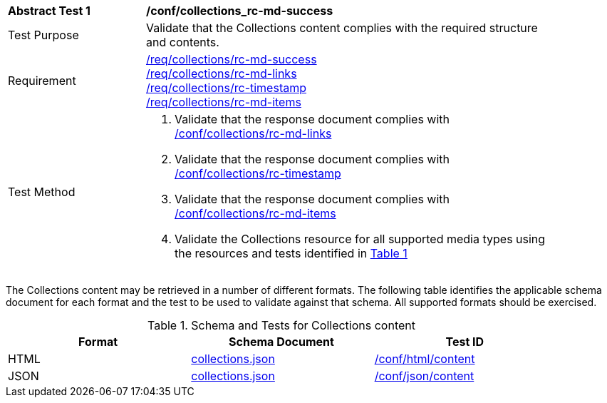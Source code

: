 [[ats_collections_rc-md-success]]
[width="90%",cols="2,6a"]
|===
^|*Abstract Test {counter:ats-id}* |*/conf/collections_rc-md-success*
^|Test Purpose |Validate that the Collections content complies with the required structure and contents.
^|Requirement |<<req_collections_rc-md-success,/req/collections/rc-md-success>> + 
<<req_collections_rc-md-links,/req/collections/rc-md-links>> +
<<req_collections_rc-timestamp,/req/collections/rc-timestamp>> +
<<req_collections_rc-md-items,/req/collections/rc-md-items>>
^|Test Method |. Validate that the response document complies with <<ats_collections_rc-md-links,/conf/collections/rc-md-links>>
. Validate that the response document complies with <<ats_collections_rc-timestamp,/conf/collections/rc-timestamp>>
. Validate that the response document complies with <<ats_collections_rc-md-items,/conf/collections/rc-md-items>>
. Validate the Collections resource for all supported media types using the resources and tests identified in <<collections-metadata-schema>>
|===

The Collections content may be retrieved in a number of different formats. The following table identifies the applicable schema document for each format and the test to be used to validate against that schema. All supported formats should be exercised.

[#collections-metadata-schema,reftext='{table-caption} {counter:table-num}']
.Schema and Tests for Collections content
[width="90%",cols="3",options="header"]
|===
|Format |Schema Document |Test ID
|HTML |link:http://beta.schemas.opengis.net/ogcapi/common/part2/0.1/collections/openapi/schemas/collections.json[collections.json]|<<ats_html_content,/conf/html/content>>
|JSON |link:http://beta.schemas.opengis.net/ogcapi/common/part2/0.1/collections/openapi/schemas/collections.json[collections.json] |<<ats_json_content,/conf/json/content>>
|===
